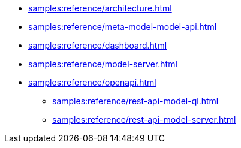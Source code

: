 //* xref:samples:reference/index.adoc[Samples]
* xref:samples:reference/architecture.adoc[]
* xref:samples:reference/meta-model-model-api.adoc[]
* xref:samples:reference/dashboard.adoc[]
* xref:samples:reference/model-server.adoc[]
* xref:samples:reference/openapi.adoc[]
** xref:samples:reference/rest-api-model-ql.adoc[]
** xref:samples:reference/rest-api-model-server.adoc[]
